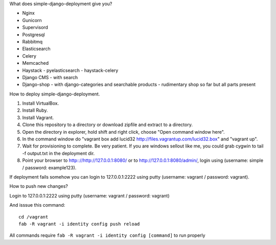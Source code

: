 What does simple-django-deployment give you?

- Nginx
- Gunicorn
- Supervisord
- Postgresql
- Rabbitmq
- Elasticsearch
- Celery
- Memcached
- Haystack - pyelasticsearch - haystack-celery
- Django CMS - with search
- Django-shop - with django-categories and searchable products - rudimentary shop so far but all parts present

How to deploy simple-django-deployment.

1. Install VirtualBox.
2. Install Ruby.
3. Install Vagrant.
4. Clone this repository to a directory or download zipfile and extract to a directory.
5. Open the directory in explorer, hold shift and right click, choose "Open command window here".
6. In the command window do "vagrant box add lucid32 http://files.vagrantup.com/lucid32.box" and "vagrant up".
7. Wait for provisioning to complete. Be very patient. If you are windows sellout like me, you could grab cygwin to tail -f output.txt in the deployment dir.
8. Point your browser to http:://http://127.0.0.1:8080/ or to http://127.0.0.1:8080/admin/, login using (username: simple / password: example123).

If deployment fails somehow you can login to 127.0.0.1:2222 using putty (username: vagrant / password: vagrant).

How to push new changes?

Login to 127.0.0.1:2222 using putty (username: vagrant / password: vagrant)

And isssue this command:

::
    
    cd /vagrant
    fab -R vagrant -i identity config push reload

All commands require ``fab -R vagrant -i identity config [command]`` to run properly



